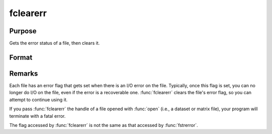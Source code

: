 
fclearerr
==============================================

Purpose
----------------

Gets the error status of a file, then clears it.

Format
----------------
.. function:: fclearerr(fh)

    :param fh: file handle of a file opened with :func:`fopen`.
    :type fh: scalar

    :returns: **err** (*scalar*) - error status equal to 1 if there has been a read or write error on a file, 0 otherwise.

Remarks
-------

Each file has an error flag that gets set when there is an I/O error on
the file. Typically, once this flag is set, you can no longer do I/O on
the file, even if the error is a recoverable one. :func:`fclearerr` clears the
file's error flag, so you can attempt to continue using it.

If you pass :func:`fclearerr` the handle of a file opened with :func:`open` (i.e., a
dataset or matrix file), your program will terminate with a fatal
error.

The flag accessed by :func:`fclearerr` is not the same as that accessed by
:func:`fstrerror`.
